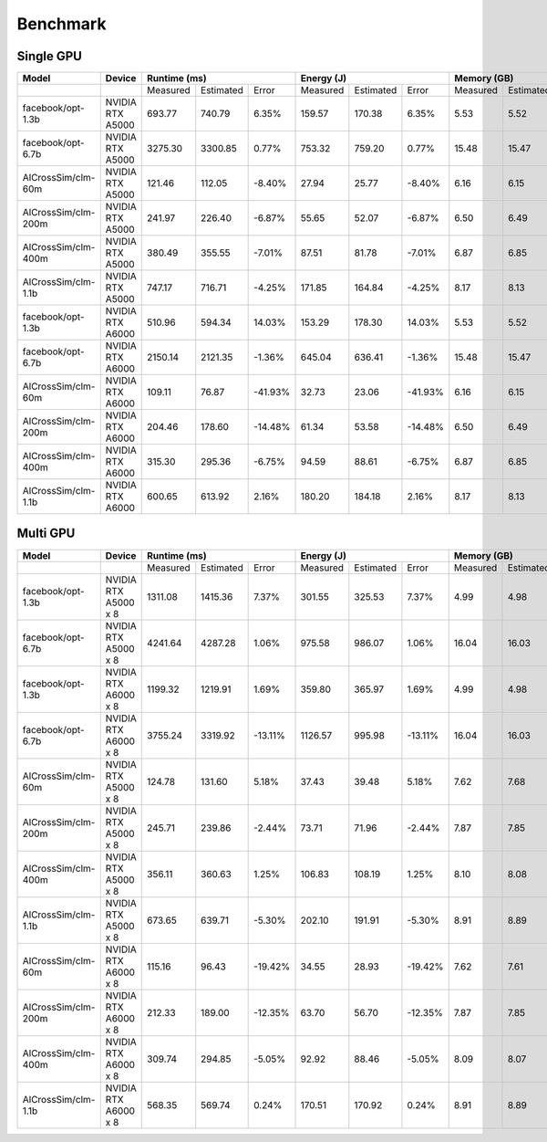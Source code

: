 Benchmark
=========


Single GPU
----------------
+---------------------+----------------------+--------------+-----------+---------+-------------+-----------+---------+-------------+-----------+--------+
| Model               | Device               | Runtime (ms)                       |   Energy (J)                      | Memory (GB)                      |
+=====================+======================+==============+===========+=========+=============+===========+=========+=============+===========+========+
|                     |                      |   Measured   | Estimated |  Error  |   Measured  | Estimated |  Error  |   Measured  | Estimated | Error  |
+---------------------+----------------------+--------------+-----------+---------+-------------+-----------+---------+-------------+-----------+--------+
| facebook/opt-1.3b   | NVIDIA RTX A5000     |    693.77    |  740.79   |   6.35% |     159.57  |  170.38   |   6.35% |      5.53   |    5.52   | -0.17% |
+---------------------+----------------------+--------------+-----------+---------+-------------+-----------+---------+-------------+-----------+--------+
| facebook/opt-6.7b   | NVIDIA RTX A5000     |   3275.30    | 3300.85   |   0.77% |     753.32  |  759.20   |   0.77% |     15.48   |    15.47  | -0.06% |
+---------------------+----------------------+--------------+-----------+---------+-------------+-----------+---------+-------------+-----------+--------+
| AlCrossSim/clm-60m  | NVIDIA RTX A5000     |    121.46    |  112.05   |  -8.40% |      27.94  |   25.77   |  -8.40% |      6.16   |     6.15  | -0.16% |
+---------------------+----------------------+--------------+-----------+---------+-------------+-----------+---------+-------------+-----------+--------+
| AlCrossSim/clm-200m | NVIDIA RTX A5000     |    241.97    |  226.40   |  -6.87% |      55.65  |   52.07   |  -6.87% |      6.50   |     6.49  | -0.30% |
+---------------------+----------------------+--------------+-----------+---------+-------------+-----------+---------+-------------+-----------+--------+
| AlCrossSim/clm-400m | NVIDIA RTX A5000     |    380.49    |  355.55   |  -7.01% |      87.51  |   81.78   |  -7.01% |      6.87   |     6.85  | -0.30% |
+---------------------+----------------------+--------------+-----------+---------+-------------+-----------+---------+-------------+-----------+--------+
| AlCrossSim/clm-1.1b | NVIDIA RTX A5000     |    747.17    |  716.71   |  -4.25% |     171.85  |  164.84   |  -4.25% |      8.17   |     8.13  | -0.51% |
+---------------------+----------------------+--------------+-----------+---------+-------------+-----------+---------+-------------+-----------+--------+
| facebook/opt-1.3b   | NVIDIA RTX A6000     |    510.96    |  594.34   |  14.03% |     153.29  |  178.30   |  14.03% |      5.53   |    5.52   | -0.17% |
+---------------------+----------------------+--------------+-----------+---------+-------------+-----------+---------+-------------+-----------+--------+
| facebook/opt-6.7b   | NVIDIA RTX A6000     |   2150.14    | 2121.35   |  -1.36% |     645.04  |  636.41   |  -1.36% |     15.48   |    15.47  | -0.06% |
+---------------------+----------------------+--------------+-----------+---------+-------------+-----------+---------+-------------+-----------+--------+
| AlCrossSim/clm-60m  | NVIDIA RTX A6000     |    109.11    |   76.87   | -41.93% |      32.73  |   23.06   | -41.93% |      6.16   |     6.15  | -0.16% |
+---------------------+----------------------+--------------+-----------+---------+-------------+-----------+---------+-------------+-----------+--------+
| AlCrossSim/clm-200m | NVIDIA RTX A6000     |    204.46    |  178.60   | -14.48% |      61.34  |   53.58   | -14.48% |      6.50   |     6.49  | -0.30% |
+---------------------+----------------------+--------------+-----------+---------+-------------+-----------+---------+-------------+-----------+--------+
| AlCrossSim/clm-400m | NVIDIA RTX A6000     |    315.30    |  295.36   |  -6.75% |      94.59  |   88.61   |  -6.75% |      6.87   |     6.85  | -0.30% |
+---------------------+----------------------+--------------+-----------+---------+-------------+-----------+---------+-------------+-----------+--------+
| AlCrossSim/clm-1.1b | NVIDIA RTX A6000     |    600.65    |  613.92   |   2.16% |     180.20  |   184.18  |   2.16% |      8.17   |     8.13  | -0.51% |
+---------------------+----------------------+--------------+-----------+---------+-------------+-----------+---------+-------------+-----------+--------+



Multi GPU
----------------
+---------------------+----------------------+-------------+-----------+---------+-------------+-----------+---------+------------+-----------+--------+
| Model               | Device               | Runtime (ms)                      |   Energy (J)                      | Memory (GB)                     |
+=====================+======================+=============+===========+=========+=============+===========+=========+============+===========+========+
|                     |                      |   Measured  | Estimated |  Error  |   Measured  | Estimated |  Error  |  Measured  | Estimated | Error  |
+---------------------+----------------------+-------------+-----------+---------+-------------+-----------+---------+------------+-----------+--------+
| facebook/opt-1.3b   | NVIDIA RTX A5000 x 8 |   1311.08   | 1415.36   |   7.37% |     301.55  |  325.53   |   7.37% |      4.99  |    4.98   | -0.16% |
+---------------------+----------------------+-------------+-----------+---------+-------------+-----------+---------+------------+-----------+--------+
| facebook/opt-6.7b   | NVIDIA RTX A5000 x 8 |   4241.64   | 4287.28   |   1.06% |     975.58  |  986.07   |   1.06% |     16.04  |    16.03  | -0.05% |
+---------------------+----------------------+-------------+-----------+---------+-------------+-----------+---------+------------+-----------+--------+
| facebook/opt-1.3b   | NVIDIA RTX A6000 x 8 |   1199.32   | 1219.91   |   1.69% |     359.80  |   365.97  |   1.69% |      4.99  |    4.98   | -0.16% |
+---------------------+----------------------+-------------+-----------+---------+-------------+-----------+---------+------------+-----------+--------+
| facebook/opt-6.7b   | NVIDIA RTX A6000 x 8 |   3755.24   | 3319.92   | -13.11% |    1126.57  |   995.98  | -13.11% |     16.04  |    16.03  | -0.05% |
+---------------------+----------------------+-------------+-----------+---------+-------------+-----------+---------+------------+-----------+--------+
| AlCrossSim/clm-60m  | NVIDIA RTX A5000 x 8 |    124.78   |  131.60   |   5.18% |       37.43 |    39.48  |   5.18% |      7.62  |     7.68  | -0.12% |
+---------------------+----------------------+-------------+-----------+---------+-------------+-----------+---------+------------+-----------+--------+
| AlCrossSim/clm-200m | NVIDIA RTX A5000 x 8 |    245.71   |  239.86   |  -2.44% |       73.71 |    71.96  |  -2.44% |      7.87  |     7.85  | -0.26% |
+---------------------+----------------------+-------------+-----------+---------+-------------+-----------+---------+------------+-----------+--------+
| AlCrossSim/clm-400m | NVIDIA RTX A5000 x 8 |    356.11   |  360.63   |   1.25% |      106.83 |   108.19  |   1.25% |      8.10  |     8.08  | -0.25% |
+---------------------+----------------------+-------------+-----------+---------+-------------+-----------+---------+------------+-----------+--------+
| AlCrossSim/clm-1.1b | NVIDIA RTX A5000 x 8 |    673.65   |  639.71   |  -5.30% |      202.10 |   191.91  |  -5.30% |      8.91  |     8.89  | -0.20% |
+---------------------+----------------------+-------------+-----------+---------+-------------+-----------+---------+------------+-----------+--------+
| AlCrossSim/clm-60m  | NVIDIA RTX A6000 x 8 |    115.16   |   96.43   | -19.42% |       34.55 |   28.93   | -19.42% |      7.62  |     7.61  | -0.12% |
+---------------------+----------------------+-------------+-----------+---------+-------------+-----------+---------+------------+-----------+--------+
| AlCrossSim/clm-200m | NVIDIA RTX A6000 x 8 |    212.33   |  189.00   | -12.35% |       63.70 |   56.70   | -12.35% |      7.87  |     7.85  | -0.26% |
+---------------------+----------------------+-------------+-----------+---------+-------------+-----------+---------+------------+-----------+--------+
| AlCrossSim/clm-400m | NVIDIA RTX A6000 x 8 |    309.74   |  294.85   |  -5.05% |       92.92 |   88.46   |  -5.05% |      8.09  |     8.07  | -0.25% |
+---------------------+----------------------+-------------+-----------+---------+-------------+-----------+---------+------------+-----------+--------+
| AlCrossSim/clm-1.1b | NVIDIA RTX A6000 x 8 |    568.35   |  569.74   |   0.24% |      170.51 |  170.92   |   0.24% |      8.91  |     8.89  | -0.20% |
+---------------------+----------------------+-------------+-----------+---------+-------------+-----------+---------+------------+-----------+--------+


